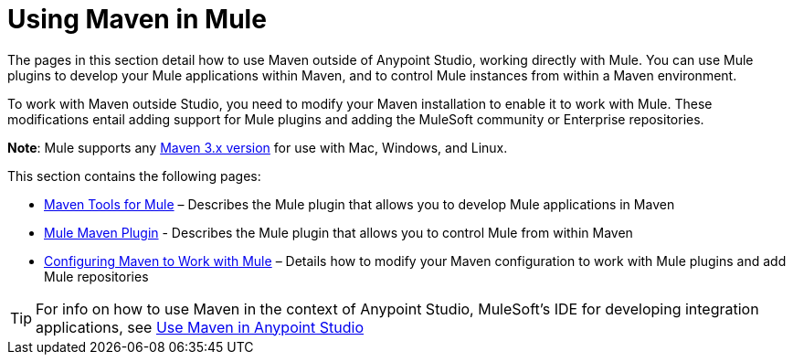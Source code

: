 = Using Maven in Mule
:keywords: studio, maven, mule, version control, dependencies, libraries

The pages in this section detail how to use Maven outside of Anypoint Studio, working directly with Mule. You can use Mule plugins to develop your Mule applications within Maven, and to control Mule instances from within a Maven environment.

To work with Maven outside Studio, you need to modify your Maven installation to enable it to work with Mule. These modifications entail adding support for Mule plugins and adding the MuleSoft community or Enterprise repositories.

*Note*: Mule supports any link:https://maven.apache.org/download.cgi[Maven 3.x version] for use with Mac, Windows, and Linux.

This section contains the following pages:

* link:/mule-user-guide/v/3.9/maven-tools-for-mule-esb[Maven Tools for Mule] – Describes the Mule plugin that allows you to develop Mule applications in Maven
* link:/mule-user-guide/v/3.9/mule-maven-plugin[Mule Maven Plugin] - Describes the Mule plugin that allows you to control Mule from within Maven
* link:/mule-user-guide/v/3.9/configuring-maven-to-work-with-mule-esb[Configuring Maven to Work with Mule] – Details how to modify your Maven configuration to work with Mule plugins and add Mule repositories

[TIP]
For info on how to use Maven in the context of Anypoint Studio, MuleSoft's IDE for developing integration applications, see link:/anypoint-studio/v/6/using-maven-in-anypoint-studio[Use Maven in Anypoint Studio]
